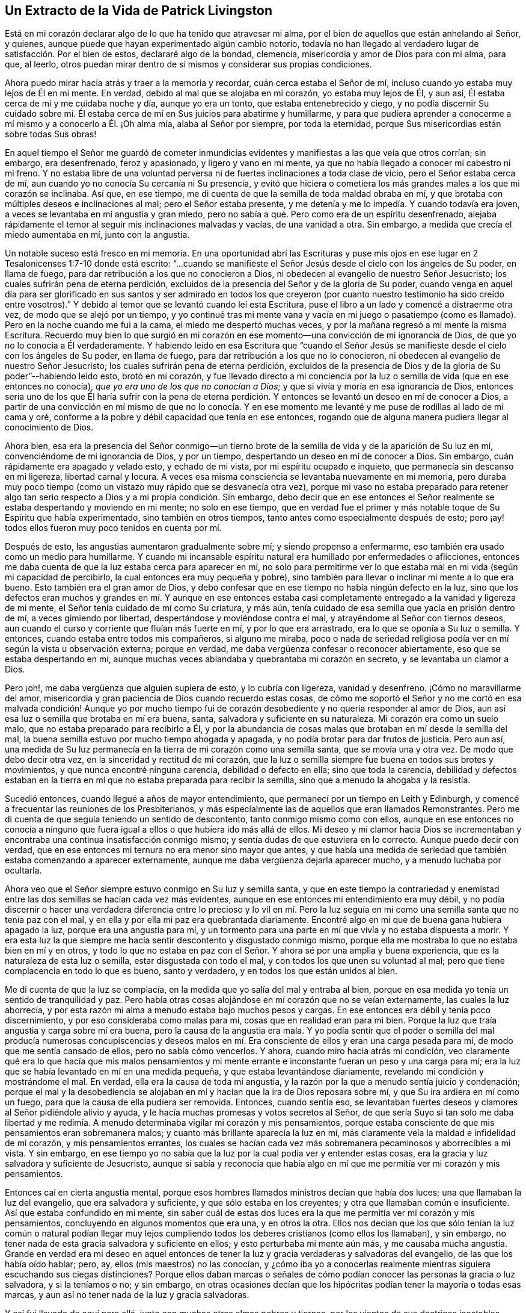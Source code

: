 == Un Extracto de la Vida de Patrick Livingston

Está en mi corazón declarar algo de lo que ha tenido que atravesar mi alma,
por el bien de aquellos que están anhelando al Señor, y quienes,
aunque puede que hayan experimentado algún cambio notorio,
todavía no han llegado al verdadero lugar de satisfacción. Por el bien de estos,
declararé algo de la bondad, clemencia, misericordia y amor de Dios para con mi alma,
para que, al leerlo,
otros puedan mirar dentro de sí mismos y considerar sus propias condiciones.

Ahora puedo mirar hacia atrás y traer a la memoria y recordar,
cuán cerca estaba el Señor de mí, incluso cuando yo estaba muy lejos de Él en mi mente.
En verdad, debido al mal que se alojaba en mi corazón, yo estaba muy lejos de Él,
y aun así, Él estaba cerca de mí y me cuidaba noche y día, aunque yo era un tonto,
que estaba entenebrecido y ciego,
y no podía discernir Su cuidado sobre mí. Él estaba
cerca de mí en Sus juicios para abatirme y humillarme,
y para que pudiera aprender a conocerme a mí mismo y a conocerlo a Él. ¡Oh alma mía,
alaba al Señor por siempre, por toda la eternidad,
porque Sus misericordias están sobre todas Sus obras!

En aquel tiempo el Señor me guardó de cometer inmundicias
evidentes y manifiestas a las que veía que otros corrían;
sin embargo, era desenfrenado, feroz y apasionado, y ligero y vano en mi mente,
ya que no había llegado a conocer mi cabestro ni mi freno.
Y no estaba libre de una voluntad perversa ni de
fuertes inclinaciones a toda clase de vicio,
pero el Señor estaba cerca de mí, aun cuando yo no conocía Su cercanía ni Su presencia,
y evitó que hiciera o cometiera los más grandes males a los que mi corazón se inclinaba.
Así que, en ese tiempo, me di cuenta de que la semilla de toda maldad obraba en mí,
y que brotaba con múltiples deseos e inclinaciones al mal; pero el Señor estaba presente,
y me detenía y me lo impedía. Y cuando todavía era joven,
a veces se levantaba en mí angustia y gran miedo,
pero no sabía a qué. Pero como era de un espíritu desenfrenado,
alejaba rápidamente el temor al seguir mis inclinaciones malvadas y vacías,
de una vanidad a otra.
Sin embargo, a medida que crecía el miedo aumentaba en mí, junto con la angustia.

Un notable suceso está fresco en mi memoria.
En una oportunidad abrí las Escrituras y puse mis ojos en
ese lugar en 2 Tesalonicenses 1:7-10 donde está escrito:
"`...cuando se manifieste el Señor Jesús desde el cielo con los ángeles de Su poder,
en llama de fuego, para dar retribución a los que no conocieron a Dios,
ni obedecen al evangelio de nuestro Señor Jesucristo;
los cuales sufrirán pena de eterna perdición,
excluidos de la presencia del Señor y de la gloria de Su poder,
cuando venga en aquel día para ser glorificado en sus santos y ser admirado en todos
los que creyeron (por cuanto nuestro testimonio ha sido creído entre vosotros).`"
Y debido al temor que se levantó cuando leí esta Escritura,
puse el libro a un lado y comencé a distraerme otra vez,
de modo que se alejó por un tiempo,
y yo continué tras mi mente vana y vacía en mi juego o pasatiempo (como es llamado).
Pero en la noche cuando me fui a la cama, el miedo me despertó muchas veces,
y por la mañana regresó a mi mente la misma Escritura.
Recuerdo muy bien lo que surgió en mi corazón en
ese momento--una convicción de mi ignorancia de Dios,
de que yo no lo conocía a Él verdaderamente.
Y habiendo leído en esa Escritura que "`cuando el Señor Jesús se
manifieste desde el cielo con los ángeles de Su poder,
en llama de fuego, para dar retribución a los que no lo conocieron,
ni obedecen al evangelio de nuestro Señor Jesucristo;
los cuales sufrirán pena de eterna perdición,
excluidos de la presencia de Dios y de la gloria de Su poder`"--habiendo leído esto,
brotó en mi corazón,
y fue llevado directo a mi conciencia por la luz
o semilla de vida (que en ese entonces no conocía),
_que yo era uno de los que no conocían a Dios;_
y que si vivía y moría en esa ignorancia de Dios,
entonces sería uno de los que Él haría sufrir con la pena de eterna
perdición. Y entonces se levantó un deseo en mí de conocer a Dios,
a partir de una convicción en mí mismo de que no lo conocía. Y en ese
momento me levanté y me puse de rodillas al lado de mi cama y oré,
conforme a la pobre y débil capacidad que tenía en ese entonces,
rogando que de alguna manera pudiera llegar al conocimiento de Dios.

Ahora bien,
esa era la presencia del Señor conmigo--un tierno brote
de la semilla de vida y de la aparición de Su luz en mí,
convenciéndome de mi ignorancia de Dios, y por un tiempo,
despertando un deseo en mí de conocer a Dios.
Sin embargo, cuán rápidamente era apagado y velado esto, y echado de mi vista,
por mi espíritu ocupado e inquieto, que permanecía sin descanso en mi ligereza,
libertad carnal y locura.
A veces esa misma consciencia se levantaba nuevamente en mi memoria,
pero duraba muy poco tiempo (como un vistazo muy rápido que se desvanecía otra vez),
porque mi vaso no estaba preparado para retener algo tan
serio respecto a Dios y a mi propia condición. Sin embargo,
debo decir que en ese entonces el Señor realmente
se estaba despertando y moviendo en mi mente;
no solo en ese tiempo,
que en verdad fue el primer y más notable toque de Su Espíritu que había experimentado,
sino también en otros tiempos, tanto antes como especialmente después de esto;
pero ¡ay! todos ellos fueron muy poco tenidos en cuenta por mí.

Después de esto, las angustias aumentaron gradualmente sobre mí;
y siendo propenso a enfermarme, eso también era usado como un medio para humillarme.
Y cuando mi incansable espíritu natural era humillado por enfermedades o aflicciones,
entonces me daba cuenta de que la luz estaba cerca para aparecer en mí,
no solo para permitirme ver lo que estaba mal en mi vida (según mi capacidad de percibirlo,
la cual entonces era muy pequeña y pobre),
sino también para llevar o inclinar mi mente a lo que era bueno.
Esto también era el gran amor de Dios,
y debo confesar que en ese tiempo no había ningún defecto en la luz,
sino que los defectos eran muchos y grandes en mí. Y aunque en ese entonces
estaba casi completamente entregado a la vanidad y ligereza de mi mente,
el Señor tenía cuidado de mí como Su criatura, y más aún,
tenía cuidado de esa semilla que yacía en prisión dentro de mí,
a veces gimiendo por libertad, despertándose y moviéndose contra el mal,
y atrayéndome al Señor con tiernos deseos,
aun cuando el curso y corriente que fluían más fuerte en mí, y por lo que era arrastrado,
era lo que se oponía a Su luz o semilla.
Y entonces, cuando estaba entre todos mis compañeros, si alguno me miraba,
poco o nada de seriedad religiosa podía ver en mí según la vista u observación externa;
porque en verdad, me daba vergüenza confesar o reconocer abiertamente,
eso que se estaba despertando en mí,
aunque muchas veces ablandaba y quebrantaba mi corazón en secreto,
y se levantaba un clamor a Dios.

Pero ¡oh!, me daba vergüenza que alguien supiera de esto, y lo cubría con ligereza,
vanidad y desenfreno.
¡Cómo no maravillarme del amor,
misericordia y gran paciencia de Dios cuando recuerdo estas cosas,
de cómo me soportó el Señor y no me cortó en esa malvada condición! Aunque yo por mucho
tiempo fui de corazón desobediente y no quería responder al amor de Dios,
aun así esa luz o semilla que brotaba en mí era buena, santa,
salvadora y suficiente en su naturaleza.
Mi corazón era como un suelo malo, que no estaba preparado para recibirlo a Él,
y por la abundancia de cosas malas que brotaban en mí desde la semilla del mal,
la buena semilla estuvo por mucho tiempo ahogada y apagada,
y no podía brotar para dar frutos de justicia.
Pero aun así,
una medida de Su luz permanecía en la tierra de mi corazón como una semilla santa,
que se movía una y otra vez.
De modo que debo decir otra vez, en la sinceridad y rectitud de mi corazón,
que la luz o semilla siempre fue buena en todos sus brotes y movimientos,
y que nunca encontré ninguna carencia, debilidad o defecto en ella;
sino que toda la carencia,
debilidad y defectos estaban en la tierra en mí que
no estaba preparada para recibir la semilla,
sino que a menudo la ahogaba y la resistía.

Sucedió entonces, cuando llegué a años de mayor entendimiento,
que permanecí por un tiempo en Leith y Edinburgh,
y comencé a frecuentar las reuniones de los Presbiterianos,
y más especialmente las de aquellos que eran llamados Remonstrantes.
Pero me di cuenta de que seguía teniendo un sentido de descontento,
tanto conmigo mismo como con ellos,
aunque en ese entonces no conocía a ninguno que fuera
igual a ellos o que hubiera ido más allá de ellos.
Mi deseo y mi clamor hacia Dios se incrementaban y encontraba
una continua insatisfacción conmigo mismo;
y sentía dudas de que estuviera en lo correcto.
Aunque puedo decir con verdad,
que en ese entonces mi ternura no era menor sino mayor que antes,
y que había una medida de seriedad que también estaba comenzando a aparecer externamente,
aunque me daba vergüenza dejarla aparecer mucho, y a menudo luchaba por ocultarla.

Ahora veo que el Señor siempre estuvo conmigo en Su luz y semilla santa,
y que en este tiempo la contrariedad y enemistad
entre las dos semillas se hacían cada vez más evidentes,
aunque en ese entonces mi entendimiento era muy débil,
y no podía discernir o hacer una verdadera diferencia entre lo precioso y lo vil en
mí. Pero la luz seguía en mí como una semilla santa que no tenía paz con el mal,
y en ella y por ella mi paz era quebrantada diariamente.
Encontré algo en mí que de buena gana hubiera apagado la luz,
porque era una angustia para mí,
y un tormento para una parte en mí que vivía y no estaba dispuesta a morir.
Y era esta luz la que siempre me hacía sentir descontento y disgustado conmigo mismo,
porque ella me mostraba lo que no estaba bien en mí y en otros,
y todo lo que no estaba en paz con el Señor. Y ahora sé por una amplia y buena experiencia,
que es la naturaleza de esta luz o semilla, estar disgustada con todo el mal,
y con todos los que unen su voluntad al mal;
pero que tiene complacencia en todo lo que es bueno, santo y verdadero,
y en todos los que están unidos al bien.

Me di cuenta de que la luz se complacía,
en la medida que yo salía del mal y entraba al bien,
porque en esa medida yo tenía un sentido de tranquilidad y paz.
Pero había otras cosas alojándose en mí corazón que no se veían externamente,
las cuales la luz aborrecía,
y por esta razón mi alma a menudo estaba bajo muchos pesos y cargas.
En ese entonces era débil y tenía poco discernimiento,
y por eso consideraba como malas para mí, cosas que en realidad eran para mi bien.
Porque la luz que traía angustia y carga sobre mí era buena,
pero la causa de la angustia era mala.
Y yo podía sentir que el poder o semilla del mal producía numerosas concupiscencias
y deseos malos en mí. Era consciente de ellos y eran una carga pesada para mí,
de modo que me sentía cansado de ellos, pero no sabía cómo vencerlos.
Y ahora, cuando miro hacia atrás mi condición,
veo claramente qué era lo que hacía que mis malos pensamientos y mi mente
errante e inconstante fueran un peso y una carga para mí;
era la luz que se había levantado en mí en una medida pequeña,
y que estaba levantándose diariamente, revelando mi condición y mostrándome el mal.
En verdad, ella era la causa de toda mi angustia,
y la razón por la que a menudo sentía juicio y condenación;
porque el mal y la desobediencia se alojaban en mí
y hacían que la ira de Dios reposara sobre mí,
y que Su ira ardiera en mí como un fuego, para que la causa de ella pudiera ser removida.
Entonces, cuando sentía eso,
se levantaban fuertes deseos y clamores al Señor pidiéndole alivio y ayuda,
y le hacía muchas promesas y votos secretos al Señor,
de que sería Suyo si tan solo me daba libertad y me redimía.
A menudo determinaba vigilar mi corazón y mis pensamientos,
porque estaba consciente de que mis pensamientos eran sobremanera malos;
y cuanto más brillante aparecía la luz en mí,
más claramente veía la maldad e infidelidad de mi corazón, y mis pensamientos errantes,
los cuales se hacían cada vez más sobremanera pecaminosos y aborrecibles a mi vista.
Y sin embargo,
en ese tiempo yo no sabía que la luz por la cual podía ver y entender estas cosas,
era la gracia y luz salvadora y suficiente de Jesucristo,
aunque sí sabía y reconocía que había algo en mí que me
permitía ver mi corazón y mis pensamientos.

Entonces caí en cierta angustia mental,
porque esos hombres llamados ministros decían que había dos luces;
una que llamaban la luz del evangelio, que era salvadora y suficiente,
y que sólo estaba en los creyentes; y otra que llamaban común e insuficiente.
Así que estaba confundido en mi mente,
sin saber cuál de estas dos luces era la que me permitía ver mi corazón y mis pensamientos,
concluyendo en algunos momentos que era una, y en otros la otra.
Ellos nos decían que los que sólo tenían la luz común o natural podían llegar
muy lejos cumpliendo todos los deberes cristianos (como ellos los llamaban),
y sin embargo, no tener nada de esta gracia salvadora y suficiente en ellos;
y esto perturbaba mi mente aún más, y me causaba mucha angustia.
Grande en verdad era mi deseo en aquel entonces de tener
la luz y gracia verdaderas y salvadoras del evangelio,
de las que los había oído hablar; pero, ay, ellos (mis maestros) no las conocían,
y ¿cómo iba yo a conocerlas realmente mientras siguiera escuchando sus ciegas distinciones?
Porque ellos daban marcas o señales de cómo podían
conocer las personas la gracia o luz salvadora,
y si la teníamos o no; y sin embargo,
en otras ocasiones decían que los hipócritas podían tener la mayoría o todas esas marcas,
y aun así no tener nada de la luz y gracia salvadoras.

Y así fui llevado de aquí para allá, junto con muchas otras almas pobres y tiernas,
por los vientos de sus doctrinas inestables, inciertas y contradictorias,
muchas veces contradiciéndose a sí mismos y entre sí. Y cuando les preguntábamos
cómo podíamos conocer la verdadera luz y gracia del evangelio,
entonces nos ponían a escuchar, leer y orar más,
diciéndonos que continuáramos en estos y otros deberes,
esperando el conocimiento de la luz y gracia especial.
Y puedo decir esto con honestidad, que con la poca fuerza que tenía,
corría de uno de estos maestros a otro,
deseando fervientemente conocer ese poder que me podía salvar,
porque todavía era sensible del mal en mi corazón y de lo errante de mis pensamientos.
Pero debido a estas distinciones falsas,
fui llevado (a través de las sugerencias de Satanás y de mi propio
corazón malvado) a ignorar y a menospreciar esa luz que ya conocía,
considerándola débil e insuficiente.
Y debido a que veía que mi mente era peor que antes,
y que mis pensamientos eran aún más propensos a ser
errantes que antes de que hiciera profesión religiosa,
muchas veces concluí que su doctrina era cierta respecto a la luz en mí,
y que todavía no había encontrado la luz que era salvadora y suficiente.

Así desprecié la luz que diariamente me mostraba mi condición y ablandaba mi corazón,
abriendo cada vez más ante mi vista la maldad de mi corazón y de mis pensamientos.
Y sin embargo, junto con los hombres que eran llamados ministros,
le eché la culpa de esto a la luz; aunque en verdad no había defecto o debilidad en ella,
sino que el defecto y la debilidad se encontraban en mí y en estos maestros,
quienes con sus distinciones falsas confundían nuestras mentes,
nos apartaban de la luz y nos ponían a esforzarnos en nuestras propias voluntades,
a seguir nuestros propios espíritus, luchando y esforzándonos en prácticas externas,
yendo de una a otra, corriendo de un hombre a otro,
buscando al que vive entre los muertos.
Y así yo, con muchas más almas pobres y simples, fuimos desviado por estos maestros,
quienes en lugar de volver mi corazón y el de otros a la luz de Cristo en nuestro interior,
nos apartaron de ella, llamándola oscura y sombría, débil y natural,
e insuficiente para llevarnos a Dios.

Y así anduvimos errantes de un lado a otro,
siendo llevados de aquí para allá interna y externamente,
y teniendo en poca estima esta luz, tal como Israel menospreció su maná, diciendo:
"`Nuestra alma tiene fastidio de este pan tan liviano.`"^
footnote:[Números 21:5]
Pero aunque era llamado maná (que significa: "`¿Qué es?`"), algo que ellos no conocían,
aun así era el alimento que Dios había provisto para ellos.
Y así, al igual que ellos, por dejar la provisión de Dios,
no tuvimos otra alternativa más que seguir nuestras propias voluntades,
o las voluntades de nuestros maestros,
aunque seguimos clamando a Dios y haciendo muchas
oraciones pidiendo que Su Espíritu Santo nos ayudara.

Y aunque yo y muchos otros luchamos y nos esforzamos mucho en prácticas externas,
(y muchos habían luchado en estas cosas por mucho más tiempo que yo),
ahora estoy plenamente convencido por el Señor,
de que mientras el hombre viva en estos tabernáculos,
nunca encontrará otra luz que pueda mostrarle la verdad,
ni sacarlo del mal y llevarlo a los bienes que se experimentan en la luz.
Porque nunca he hallado paz y descanso para mi alma fuera
de lo que brota en mí cuando creo y sigo esta luz.
Y durante todo el tiempo que seguí a estos maestros,
mi alma no tuvo descanso y estuvo en angustia,
juicio y condenación. La ira del Señor ardía en mí y no tenía victoria,
y aunque a menudo la buscaba diligentemente con muchas lágrimas,
aun así no podía obtenerla, porque me apartaba de eso en lo que se encontraba mi paz,
y buscaba otra.
Así agoté y fatigué mi espíritu y cuerpo natural, y traíaje gran angustia a mi alma.

Fue alrededor de este tiempo que al Señor le plació que
escuchara a dos personas del pueblo llamado Cuáqueros,
y mi alma fue muy alcanzada al escucharlos.
Ellos dieron testimonio de la luz, diciendo que era la luz de Cristo en mí,
y "`en todo hombre que viene al mundo,`"^
footnote:[Juan 1:9]
la que yo había estado despreciando como algo común e insuficiente,
conforme a lo que mis maestros me habían enseñado.
En verdad,
las palabras de uno de estos hombres llegaron mucho a mi
entendimiento mientras lo oía hablar respecto a la luz;
y ambos fueron de mucha ayuda para mí, y algo en mi dijo "`Amén`" a lo que predicaron.
Así mi mente llegó a ser más dirigida a esta luz, y a creer en ella.

Ahora, esto no era algo nuevo para mí,
porque estaba muy consciente de que dicha luz estaba
en mí incluso antes de haberlos visto,
o haber escuchado algo acerca del pueblo llamado Cuáqueros.
Pero una cosa en su testimonio sí era nueva para mí,
el hecho de que ellos me dirigieran a esta luz,
e insistieran en que todos debían ir a ella, llevar todas sus obras a ella,
creer en ella y andar en ella,
y que ella era capaz de llevar a Dios a todos los que creyeran en ella y la siguieran.
Esto en verdad era nuevo para mí,
y contrario a lo que había oído de los hombres llamados ministros,
que enseñaban una doctrina totalmente contraria respecto
a esa luz con la que todo hombre es alumbrado.
Porque estos me habían dicho que ella no era ni salvadora
ni suficiente para llevar a Dios;
tampoco me enseñaron a llevar mis pensamientos, palabras y obras a esta luz,
para ser dirigido y guiado por ella.

Pero ¡ay!, después de haber oído a estos hombres llamados Cuáqueros,
mi angustia se hizo incluso más grande que antes
porque no obedecí la luz de Cristo en mí,
ni dejé a los maestros que negaban esta luz,
y que me habían alejado de ella por tanto tiempo,
haciéndome errar y divagar en tinieblas.
Sin embargo, su espíritu y doctrina contra la luz habían penetrado tanto en mí,
que aunque había sido muy alcanzado por el testimonio de los siervos del Señor,
el espíritu y doctrina contrarios no fueron echados fácilmente,
y la serpiente hizo uso de ellos por algunos años,
impidiendo que me entregara completamente en obediencia.
Y puedo decir, que aunque mi angustia era grande antes,
fue mucho más grande (por un tiempo) después de haber oído
ese testimonio bueno y fiel respecto a la luz de Cristo;
hasta que dejé a esos maestros.
No puedo declarar la gran angustia de mi alma, o la perplejidad de mi mente,
que vino justamente sobre mí de parte del Señor por mi desobediencia.

Porque a veces iba a escuchar a los Cuáqueros (así llamados),
y a veces iba a escuchar a los ministros (como eran llamados),
y a veces iba a los Bautistas y a los Independientes,
pues en ese entonces había de todas estas denominaciones
en Leith y Edinburgh cuando los ingleses estaban en Escocia.
Por un tiempo no me uní a ninguno de ellos en lo absoluto,
pero estaba más inclinado al pueblo llamado Cuáqueros,
aunque tenía muchos temores y dudas sobre si unirme a ellos o no,
porque la vieja levadura se interponía mucho en mi camino para estorbarme,
y mi confusión era grande.
Cuando oía a los Cuáqueros, ellos me exhortaban a creer en la luz,
y a que abandonara cualquier mal que ella descubriera,
y a que amara y siguiera el bien que mostrara.
Pero cuando escuchaba a los ministros,
ellos me decían que la luz no era capaz de sacarme de todo el mal que ella me mostraba,
ni de llevarme al bien.

Y los escuchaba clamar unos contra otros; los Bautistas contra los Presbiterianos,
los Presbiterianos contra los Bautistas e Independientes,
los Independientes contra los Bautistas y Presbiterianos;
y los Presbiterianos estaban divididos en dos grupos,
uno llamado '`The Public Resolutioners`',
y el otro llamado '`Remonstrators`'. Un tipo de Presbiterianos clamaba contra el otro,
y contra todos los demás grupos a quienes llamaban "`sectas.`"
Pero noté que todos ellos estaban en contra de los Cuáqueros;
porque aunque estaban divididos entre ellos y clamaban unos contra otros, sin embargo,
todos inclinaban sus fuerzas contra los Cuáqueros y contra
la luz que solían llamar la "`luz de los Cuáqueros,`" citando
Escrituras y tratando de torcerlas contra esta luz.

Ahora bien,
observar todas estas cosas le causaba una angustia no pequeña a mi mente,
ya que no sabía a quién unirme;
porque las tinieblas se habían apoderado tanto de mí por mi desobediencia,
que estaba confundido en mi mente con todo lo que oía que estos
maestros de todas las denominaciones hablaban contra la luz.
Sin embargo,
todavía había en mi corazón un amor secreto hacia
ese pueblo y hacia su testimonio acerca de la luz;
pero siendo débil y frágil,
y no pudiendo ver más allá de las cosas sutiles y astutas que los ministros alegaban,
estaba confundido y no podía refutarlos.
Porque los que predicaban contra los Cuáqueros y la luz,
clamaban cuán horrendo era seguir las tinieblas en lugar de la luz;
porque ellos decían que seguir una luz falsa era lo mismo que seguir las tinieblas.
Y en realidad, esto es cierto, e incluso en ese entonces yo lo creía,
pero era aplicado perversamente a los Cuáqueros y a la luz que predicaban.
Y en verdad, después de haber oído lo que los Cuáqueros testificaban respecto a la luz,
nunca me atreví a aceptar en mi corazón lo que los ministros decían contra ella,
aunque sus palabras me confundían y me angustiaban.
Porque aunque había un miedo en mí de concluir absolutamente
que los testimonios de los Cuáqueros eran verdaderos,
aun así no me atrevía a negarlos, ni a decir que eran falsos.

Pero a veces me venía el pensamiento de que el Señor Jesús
y todos Sus seguidores habían sido aborrecidos y perseguidos;
y que estos predicadores de la luz se veían mucho más como Cristo
y Sus apóstoles que cualquiera de esos que predicaban contra ella.
Esto muchas veces me hacía sentir un gran miedo y temor,
porque no quería estar del lado de aquellos que negaban la aparición de Cristo en Espíritu,
tal como los judíos habían negado Su aparición en la carne.
Y la inocencia,
paciencia y sufrimientos de estos predicadores de la luz me tocaban mucho, de modo que,
aunque en ese entonces no me uní a ellos (siendo detenido
por la sutileza de la serpiente y sus perversos instrumentos),
aun así, mi corazón se inclinaba todo el tiempo principalmente a estar con ellos,
y nunca me atreví a dejar que alguna conclusión contra ellos entrara y se estableciera
en mi corazón. Incluso en las cosas que todavía no podía ver,
había un miedo en mí de juzgarlos, no fuera que por mi ignorancia o debilidad,
condenara la Verdad en ellos.

Pero el deseo de estar completamente claro y satisfecho
respecto a la luz pesaba fuertemente sobre mí,
y mi clamor al Señor era que Él me resolviera plenamente este asunto,
y me concediera una certeza absoluta al respecto,
porque de este asunto dependía el fundamento mismo y la base de la diferencia
entre los predicadores de la luz de Cristo y los que se oponían a ella.
Y en verdad, encontré como verdadero,
(incluso mientras viajaba a través de este tiempo de mucha angustia y prueba)
_que cada vez que seguía a esta luz en cualquier cosa,
era el tiempo en que tenía paz._
Pero cuando actuaba en contra de ella, no podía encontrar otra luz,
ni ningún hombre que fuera capaz de consolarme.

Ahora puedo mirar hacia atrás y ver plenamente el gran amor de Dios para conmigo,
quien me persiguió con Sus juicios y Sus misericordias.
Y asimismo puedo mirar hacia atrás y ver que la luz,
que apareció primero en mí y me dejó ver mi ignorancia de Dios,
era la misma luz que aparecía cada vez más en mí,
para mostrarme tanto el mal dentro de mí como fuera
de mí. Y que cuanto más obediente me volvía a ella,
más crecía mi luz en mí y brillaba más claramente,
y el mal se mostraba aún más ofensivo y abominable,
y sobremanera pecaminoso en mí. Encontré siempre como certero,
que a medida que mi mente se apartaba de cualquier
cosa que era manifestada y reprobada por la luz,
entonces la luz no me reprobaba más por dicha cosa, a menos que volviera a ella otra vez.
De modo que ahora verdaderamente experimento y puedo dar
testimonio de la pureza de la naturaleza de esta luz,
de cómo ella no condena en lo absoluto al justo, ni justifica al impío,
sino que su naturaleza misma siempre ha sido, es y será hasta el fin,
justificar al justo y condenar al impío.

Y ahora todos ustedes que se oponen a esta luz,
muéstrenme dónde se puede encontrar otra luz aparte de esta,
que universalmente ejecute su oficio, a saber, justificar al justo y condenar al impío;
porque todos los seguidores de la luz de Cristo pueden dar testimonio conmigo,
y yo con ellos, de que la luz es una y siempre la misma en su naturaleza,
la cual es pura y santa.
Y podemos mirar hacia atrás ahora, y ver dentro de nosotros mismos,
que la luz antes estaba en nosotros como una pequeña semilla bajo el suelo,
mientras éramos tinieblas y corríamos tras ellas.
La luz en ese entonces resplandecía en nuestras tinieblas, es decir,
resplandecía en nosotros cuando estábamos en el estado de tinieblas,
y todavía no habíamos acudido a esta luz o semilla;
aun así ella se movía y resplandecía en nosotros como un humilde testigo,
que siempre testificaba contra nosotros cuando estábamos en nuestra condición natural.
Y en verdad, aunque en ese entonces era la única luz que teníamos en ese estado oscuro,
aun así, si en algo hacíamos el bien,
y nos apartábamos del mal en cualquier cosa por más pequeña que fuera,
la naturaleza de esta luz era siempre justificar lo bueno y condenar lo malo.

Pero a medida que crecíamos hacia una manifestación más plena de la misma luz,
más hallábamos la perla y el tesoro.
De modo que,
hasta en la peor condición en la que se pueda encontrar un hombre
(que no continuó en el pecado hasta que su día de gracia expiró),
esta luz es de la misma naturaleza y género,
tal cual está en el hombre en la mejor condición. Porque no existe ninguna condición
en la que un hombre se pueda encontrar que altere la naturaleza de la luz,
aunque ella sí varía en cuanto a la medida y grado de su manifestación,
y también en su operación en los diferentes estados.
Por lo tanto, para el hombre que no se mantuvo pecando hasta que su día se agotó,
no hay ningún estado o lugar sino en el que tiene algo de luz,
y en el que la luz que tiene es santa,
y la naturaleza de la luz es justificar siempre al
que anda en ella y condenar al que la resiste.

Y esto testificamos con verdad, fidelidad y experiencia:
Que incluso antes de llegar a conocer la luz de Cristo,
ella ya estaba dentro de nosotros.
Que cuando caminábamos en tinieblas y estábamos en un estado oscuro, ella estaba ahí,
y resplandecía en nosotros mientras estábamos en ese estado,
manifestándonos cualquier cosa que fuéramos capaces de ver en ese tiempo,
y reprendiéndonos y condenándonos por el mal.
Y aunque no nos condenaba por las maldades de las cuales
no éramos culpables (en cuanto al acto externo de ellas),
sí condenaba la naturaleza de todo mal en nosotros.
Que después de que habíamos alcanzado un conocimiento mayor de esta bendita luz o semilla,
que el que teníamos cuando resplandeció por primera
vez en nuestras tinieblas (cuando éramos tinieblas),
ella empezó a resplandecer de las tinieblas y a darnos
"`la luz del conocimiento de la gloria de Dios,
en la faz de Jesucristo.`"^
footnote:[2 Corintios 4:6]
Entonces el tesoro que yacía escondido en nosotros
fue encontrado y experimentado en el vaso de barro.
Y así,
hemos hallado que la naturaleza del tesoro o perla es la
misma cuando está escondida y resplandece _en_ las tinieblas,
y cuando resplandece _de_ las tinieblas.
De modo que, de nuevo, el defecto no está en la perla o tesoro (o luz o semilla),
sino en el hombre o mujer en quien aparece.
Y ahora puedo mirar hacia atrás y justificar la luz en mi propio corazón y alma,
y despejarla de toda acusación;
viendo claramente que toda la culpa y defecto estaban en mí,
y de ninguna manera en esta luz o semilla de Cristo.

Pero si alguien me preguntara, cómo llegué a esta certeza y satisfacción, le respondo,
_solo al entregarme en obediencia a la luz, para andar en ella._
Porque aquí encontré un fundamento firme o garantía para creer en esta luz,
y para unirme a sus seguidores, y también,
un buen fundamento para rechazar a todos los que se oponen a ella.
Y ahora puedo decir por una amplia experiencia,
que la he encontrado verdadera e infalible en todo lo que me ha enseñado.
Pero hasta que no tomé la decisión firme y estable
de aferrarme a las cosas que aprendía en la luz,
y de seguirla a dondequiera que me llevara,
nunca estuve en paz o tuve descanso en mi mente,
sino que era llevado de una opinión a otra.
Y por otra parte,
decidí firmemente no meterme en esas cosas que no me habían sido reveladas claramente,
en alguna medida, como verdaderas; porque si eran dudosas las dejaba a un lado,
y me aferraba a esas cosas que eran infaliblemente ciertas para mí.

Pero si se preguntara, cuáles son estas cosas.
Respondo, que por una larga experiencia,
llegué a estar completamente seguro y plenamente persuadido y satisfecho en mi corazón,
de que la naturaleza de esta luz era buena y santa,
debido a la bondad y pureza de las cosas que me enseñaba a seguir,
y por el testimonio que daba en mí _contra_ toda maldad.
Porque yo no conocí ni el bien ni el mal,
salvo en la medida que esta luz me enseñaba a ver y a discernir
entre eso que es realmente bueno y eso que es realmente malo.
Es cierto que había oído hablar mucho de Dios y de Cristo,
y que había leído mucho las Escrituras,
y que tenía muchos buenos testimonios de muchas cosas buenas,
y muchos testimonios contra cosa malas;
pero nunca hubiera podido creer o conocer por experiencia la verdad de estos testimonios,
si no hubiese sido por esta luz.
De modo que cualquier conocimiento verdadero del testimonio de
las Escrituras (tanto a favor del bien como en contra del mal)
lo recibí y obtuve por el brillo de esta luz en mí,
por el cual hallé que ella era verdadera y santa en su naturaleza,
al grabar en mi mente una verdadera conciencia o instinto por el
cual conocí infaliblemente algunas cosas que eran buenas;
como por ejemplo, que había un solo Dios santo y verdadero, quien en Sí Mismo es bondad,
amor, santidad y pureza.

Por esta luz también fui capaz de sentir
al espíritu maligno e impío oponiéndose a esa cosa buena y santa en mí;
y no pude encontrar nada más en mí, ni en ningún otro lugar,
que me dejara ver y percibir tanto el mal como el bien.
Y también vi que la naturaleza y semilla maligna y maldita no se oponía a nada en mí,
tanto como se oponía _al continuo volver de mi mente a esta luz;_
ni pude jamás encontrar otra luz en mí,
que me moviera a amar y a seguir la pureza y la santidad,
y a dejar el mal y la injusticia.
Y cuando actuaba en contra de esta luz, haciendo lo que ella me mostraba que era malo,
entonces me golpeaba y me reprobaba, y hablaba angustia a mi corazón,
y no encontraba nada que pudiera darme paz, hasta que volvía de nuevo a esta luz,
y abandonaba el mal.
En verdad nunca encontré nada aparte de esta luz
que yo pudiera decir que era santo en su naturaleza,
que me enseñaba santidad y me dejaba ver el mal, y que me juzgaba cuando hacía algo malo,
y me hablaba paz cuando hacía algo bueno.
Y he hallado que esto es infaliblemente verdadero.

En verdad,
de ninguna manera podría discernir nada que fuera celestial o divino,
si no fuera por esta luz que me deja ver tanto lo
que es celestial y divino como lo que no es.
Ni podría reconocer correctamente lo que es pecado y lo que no lo es, sin esta luz.
Porque yo podía imitar a otros, y repetir lo que otros habían dicho,
pero no podía sentir verdadera certeza, sin esta luz.
Esta era mi paz y satisfacción,
y puedo atestiguar que mi paz y satisfacción siguen aumentando,
_al vivir de acuerdo con esta luz en todas las cosas,
que en el tiempo presente conozco con certeza; es decir,
por aferrarme al bien revelado y evadir el mal._
Antes de llegar a esta decisión en mi corazón, nunca tuve ninguna paz que permaneciera.
Nunca encontré paz por razonar o disputar en mi mente,
sino solo al vivir y caminar en esa medida de bien que conocía con certeza,
y apartarme del mal.
De este modo,
mi paz creció dentro de mí. Pero mientras me mantuve discutiendo y razonando,
y disputando en mi mente, o argumentando con otros sobre la luz,
nunca pude encontrar paz, más bien solo dolor y angustia.
Pero cuando vino a mi mente de manera fuerte y poderosa el deseo
de seguir y obedecer eso en lo que consistía mi paz,
esto se volvió mi fundamento y garantía para confiar en Dios,
y para mirarlo a Él y esperar Su ayuda.
Y al estar firmemente establecido en esto, mi paz brotó abundantemente.

Una cosa que me confirmó fuertemente en mi decisión,
fue que me di cuenta de que esta luz coincidía y cumplía todos
los testimonios que las Escrituras daban acerca de la luz verdadera,
del Espíritu verdadero o de la Semilla verdadera de Dios.
De modo que,
cualquier cosa que la Escritura declarara sobre las poderosas obras
realizadas por este santo poder y Espíritu en el interior de los
corazones de cualquiera de las personas santas que vivieron antiguamente,
encontraba que esta luz hacía lo mismo,
que realizaba la misma obra poderosa en todos los que la seguían. Y en verdad,
a medida que crecía en su poder y virtud, experimentaba la misma obra forjada en mí,
por esta luz que los santos hombres de Dios habían
experimentado por el Espíritu de Cristo.
Y a medida que me llevaba a experimentar las mismas obras de santidad y pureza de mente,
me sacaba del mundo, y me daba victoria sobre él y sobre sus males,
esto me confirmaba cada vez más,
que la luz (la que los que se oponen llaman "`natural e insuficiente`") era en
verdad suficiente para llevarme a la misma experiencia santa de salvación,
tanto interna como externamente.
Entonces brotó un gran amor en mi corazón hacia aquellos
que daban testimonio de esta luz;
porque al experimentar que su obra en mí era exactamente lo que ellos describían,
ahora sabía que su testimonio era verdadero.
En verdad, nada de lo que ellos decían de su poder y suficiencia fallaba.
Al contrario,
descubrí que la virtud y poder de esta luz era aún mayor
que todo lo que ellos habían dicho de ella.

Por lo tanto, pueblos todos, aférrense a eso que es cierto y seguro;
porque es cierto y seguro que esta luz está en ustedes (de la cual damos testimonio),
y que ella les muestra esas cosas que son buenas y malas.
Y a medida que lleven sus pensamientos, palabras y obras a Su luz,
llegarán a una mayor claridad de entendimiento, y a ver,
que tanto nuestro testimonio de la luz como nuestro testimonio contra sus maestros,
son verdaderos; y que el testimonio de ellos contra nosotros y contra la luz es falso.

Objeción: Pero es algo peligroso y un gran mal,
tomar como luz verdadera y salvadora la que no lo es;
porque eso sería engañar a nuestras propias almas.

Respuesta:
Así como es muy peligroso y destructivo tomar como luz verdadera la que no lo es,
no es menos peligroso y destructivo rechazar y negar
la luz verdadera cuando realmente lo es;
porque los que no creen en la luz verdadera,
deben inevitablemente poner algo que es falso en su lugar,
poniendo las tinieblas por luz, y la luz por tinieblas.
Ahora bien, ¿pueden ustedes decir que la luz que encuentran en sus corazones,
de la cual damos testimonio, no es la luz verdadera?
¿Están seguros,
o tienen algún conocimiento certero de que esa no es la
luz verdadera de Cristo resplandeciendo en ustedes?
¿O, pueden decir que han encontrado otra luz que les muestra lo que está en sus corazones?
Porque esta luz de la que hablamos sí les muestra muchas cosas,
tanto en sus pensamientos, como en sus palabras y obras.
¿Han encontrado una luz aparte de esta luz, que les muestre más de lo que esta muestra,
o que siempre los guíe al bien y los aparte del mal?
Ahora consideren, sin luz ustedes no podrían ver estas cosas; pero ustedes sí las ven,
y encuentran que son descubiertas o puestas en evidencia por una luz en sus corazones,
tal como el apóstol dice: "`Todas las cosas que son reprobadas,
son hechas manifiestas por la luz, porque lo que manifiesta todo, es la luz.`"^
footnote:[Efesios 5:13 Reina Valera de Gómez]
¿No hay algo en ustedes que manifiesta y descubre muchos pensamientos,
palabras y acciones, y que también los reprueba?
Ese algo es la luz, y a esa luz deben prestarle atención, y en ella deben creer,
de lo contrario no podrán llegar a Cristo o seguirlo verdaderamente.

Objeción: Si esta es la luz verdadera y salvadora en la que todos debemos creer,
¿por qué no la experimentamos llevándonos fuera de los males,
e introduciéndonos en las cosas buenas que ella nos muestra?

Respuesta: "`Cristo vino a los suyos, y los suyos no lo recibieron,
mas a todos los que lo recibieron, les dio poder para ser hechos hijos de Dios.`"^
footnote:[Juan 1:11-12]
Ahora, ¿por qué Él no les dio poder a los otros,
a quienes llamó "`los suyos`"? ¿No fue porque ellos
"`no lo recibieron`"? Él vino a ellos,
pero ellos no lo recibieron.
Así vemos que Aquel que vino a los que no lo recibieron,
era verdaderamente un salvador suficiente, pero ellos, al no recibirlo,
no recibieron Su poder.
Y sin embargo, este mismo Cristo, "`que desecharon los edificadores,`"^
footnote:[Mateos 21:42, Lucas 20:17]
_fue_ recibido por otros, y en Él recibieron poder para ser hechos hijos de Dios,
habiendo creído en Su nombre.

De la misma manera, Cristo es la Luz del mundo,
y "`alumbra a todo hombre que viene al mundo.`"^
footnote:[Juan 1:9 Reina Valera de Gómez]
Él viene a todos con Su luz, y los que creen en Él y lo siguen,
no permanecen en tinieblas; sino que, al seguirlo en la luz,
salen de las tinieblas a la experiencia de la luz y del
conocimiento de Su vida en el interior de sus corazones.
Pero los que no creen en la luz que viene a ellos, no salen de las tinieblas,
sino que permanecen en ellas; porque no creen en la luz,
ni siguen a Cristo en esa luz que aparece en ellos para sacarlos de las tinieblas.
Sin embargo, la luz que está en ellos tiene poder para salvar,
y les muestra muchos males que aman más que a la luz que los expone y reprueba.
Y la luz también les muestra muchas cosas buenas que ellos no llegan a poseer,
porque no la siguen con la intención de andar en ella, y por lo tanto,
no siguen verdaderamente a Cristo.

Objeción: ¿Podemos seguir la luz por nuestras propias fuerzas?
¿Cómo puede ser esto, si no tenemos ningún poder por nosotros mismos?

Respuesta: Ustedes no pueden por sí mismos, sin Cristo, hacer nada que sea bueno.
Pero hay tiempos y momentos de vida en los cuales el Señor Jesucristo, la Luz,
viene y visita los corazones de las personas,
y manifiesta en ellos (por el tiempo presente) lo que de Dios se puede conocer.^
footnote:[Romanos 1:19 "`Porque lo que se conoce
acerca de Dios es evidente dentro de ellos,
pues Dios se lo hizo evidente.`"
LBLA]
Estos son los tiempos de vida^
footnote:[Véase Lucas 19:44, Juan 6:44, 65; Cantares 1:4; Salmos 10:3;
también Génesis 18:10-14.],
cuando los hombres y las mujeres tienen que entregarse al Señor en la luz,
para seguirlo e ir en pos de Él; y cuando Él contiende en ellos y con ellos,
y los atrae con Su Luz.
Porque entonces hay poder presente,
y es posible entregarse a Él y seguirlo con el poder que ellos tienen de Él en la luz.
Porque incluso como hombre natural, o incluso con respecto a lo natural, no puedo hablar,
ni oír, ni ver, ni hacer nada por mí mismo sin Dios; y sin embargo,
encuentro poder para hacer todas estas cosas, tanto para hablar, ver, oír,
etc. como para abstenerme a veces.
Tengo esos poderes de Dios, y puedo usarlos bien, o puedo abusar de todos ellos.
Pero si abuso de este poder, me tengo que culpar a mí mismo y no al Señor,
que me ha dado ojos para ver el peligro; porque si yo quiero correr al peligro,
tengo que culparme a mí mismo y no al Señor, porque podría haber hecho otra cosa.

Ahora bien, así como el Señor ha provisto todas las cosas buenas para el hombre natural,
así también lo ha hecho para el alma,
la parte más importante (la cual es más correctamente llamada
"`el hombre`") que esa parte que es mortal y corruptible.
Por lo tanto, Él le ha dado luz al alma y poder para usar la luz; y sin embargo,
yo también podría abusar de mi medida de luz y entendimiento.
En realidad, es muy posible abusar de ella; pero si lo hago,
tengo que culparme a mí mismo y no al Señor,
que me ha iluminado con una luz que es tanto verdadera, como salvadora y suficiente.
Pero yo también podría usar esta luz para la salvación de mi alma en Cristo,
y mirar a Aquel que es la fuente de la luz y de la vida.
Cuando he usado Su luz, no ha sido por mis propias fuerzas, sin Cristo,
sino que por Él y con el poder que he recibido de Él,
hago lo que es agradable ante Sus ojos.
Y si hago lo malo, entonces tengo que culparme a mí mismo,
por abusar del poder que me había sido dado para
hacer lo que era agradable ante Sus ojos.

Por lo tanto, que ningún hombre diga:
"`Carezco de poder para hacer lo que le agrada a Dios.`"
Ciertamente , ustedes pueden abusar del poder que Dios les ha dado, y por ende,
carecer del uso correcto
del poder o habilidad que se les ha dado;
pero no carecen de poder mientras no hayan agotado
el día de su visitación al continuar en sus pecados.
Porque el hombre no puede ser condenado por lo que de verdad carece y nunca ha tenido.
Pero si ustedes fallan en el ejercicio del poder que Dios les ha dado,
y su día de visitación aún no ha terminado,
sino que sienten al Espíritu del Señor contendiendo todavía en y con ustedes,
entonces sí tienen algo de poder.
Les digo, no es que a ustedes les falte poder, sino que, por su desobediencia al poder,
y por no entregarse en obediencia a la luz y Espíritu de Dios,
ustedes mismos rehúsan ejercer el poder que Dios ha plantado en sus corazones en la luz;
y por esta razón deben culparse a sí mismos y no
al Señor. Porque el Espíritu del Señor no los reprobaría,
juzgaría ni condenaría por su desobediencia,
si realmente carecieran de poder para obedecer;
porque lo que deben obedecer está dentro de sus corazones, ofreciéndoles su poder.
Y si esto no estuviera en sus corazones, y ustedes en verdad no lo tuvieran,
no podría decirse que lo desobedecen,
ni el Juez justo de toda la tierra los condenaría
y reprendería por no obedecer algo que no tienen.
Pero la razón por la que sienten reprensiones y condenación,
es porque ustedes _sí tienen_ luz,
y tienen poder para usar la luz para el fin por el cual se les ha dado; y sin embargo,
abusan de este poder, se rebelan contra la luz, y no quieren llevar sus obras a ella.
Ustedes en verdad, pudieron haber hecho esto, y todavía lo pueden hacer,
mientras el Espíritu del Señor contienda en ustedes y con ustedes.
Por lo tanto, mientras el Espíritu del Señor se encuentre contendiendo con ustedes,
no digan más que no tienen poder; porque no carecen ni de luz ni de poder,
sino que por su desobediencia a la luz y su abuso del poder,
carecen del ejercicio del poder para la gloria de Dios,
y para el consuelo de su propia alma.

Objeción:
Pero yo no tengo poder sobre la maldad de mi corazón. Esta es mi aflicción y mi carga,
y estaría contento de deshacerme de los pensamientos malos,
ociosos y vanos que se levantan en mi mente, y sin embargo,
soy consciente de mi inhabilidad de vencerlos.
¿No se puede decir entonces,
que carezco de poder sobre mis pensamientos y sobre la maldad de mi corazón?

Respuesta: Tú tienes un poder que no usas, y por lo tanto,
solo careces del ejercicio de ese poder que ya tienes.
Y mientras que tu mente no esté puesta en esa luz que Dios ha plantado en ti,
y no aprendas a obedecer y a ser ejercitado por ella,
no podrás obtener victoria sobre tus pensamientos ni sobre la maldad de tu corazón,
ni ser libre de estas cosas.

Los tiempos,
condiciones y estados de las personas deben ser considerados--porque
todas tienen tiempos de visitación,
en los que tienen poder según sus capacidades para ver, juzgar, querer,
entender y actuar lo que es bueno, y también para evitar lo que es malo.
Pero por la desobediencia al poder que Dios les ha dado (tanto natural como espiritual),
por la rebelión contra él, y por la dureza,
descuido y desprecio de dicho poder ellas pueden
(y muchas lo hacen) perder todo el poder que tienen;
sí, ¡e incluso toda la voluntad de hacer el bien!
Pero aun así,
durante el día o tiempo de vida mientras el Espíritu del Señor contiende con los hombres,
a ellos no les falta poder para vencer sus malos pensamientos,
si creen en la luz y usan el poder que Dios les ha dado.

Objeción:
Es cierto que encuentro un deseo de vencer la maldad de mis pensamientos y de mi corazón,
pero aun así no encuentro el poder para hacerlo.

Respuesta: Muchos profesan creer en Dios y en Cristo,
pero es necesario conocer y creer en la luz de Su
vida y salvación que ha sido plantada en tu corazón,
y que manifiesta el verdadero estado de tu corazón y tus pensamientos.
"`Todas las cosas que son reprobadas, son hechas manifiestas por la luz,
porque lo que manifiesta todo, es la luz.
Por lo cual dice: Despiértate, tú que duermes, y levántate de los muertos,
y te alumbrará Cristo.`"^
footnote:[Efesios 5:13-14 Reina Valera de Gómez]
Esta luz ha sido designada por Dios para llevarte a Él en Cristo Jesús,
fuera de toda muerte y oscuridad.
Pero si no crees que esta luz ha resplandecido en tu corazón con este fin,
y si no te entregas a obedecerla y a andar en ella,
sino que la desprecias como algo común e insuficiente, incapaz de llevarte a Dios,
entonces, aunque toda esa perspectiva verdadera que tienes venga de Dios,
aun así nunca encontrarás poder sobre la maldad de tu corazón y de tus pensamientos.
Y nunca encontrarás otra luz que sea capaz de darte
poder y victoria sobre la maldad de tu corazón,
aparte de la única luz que te ha dado la capacidad de ver y conocer el mal.

Pero aunque sientes esta luz en ti, que es poderosa en tu corazón,
visitándote y mostrándote tu corazón y tus pensamientos,
aun así la menosprecias como algo común e insuficiente,
y buscas algún otro camino de redención, por algún otro medio diferente a este.
Y cuando el enemigo de tu alma te encuentra todavía desobedeciendo
y menospreciando la medida de la luz de Cristo que ya tienes,
y buscando otro camino u otra cosa,
él mantiene su fortaleza en tu corazón que no puede ser tomada ni vencida,
sino a medida que creas y andes en la luz de Cristo que está en ti.
Y en verdad, puedes correr de una cosa a otra, pero todo será en vano,
y al final serás sepultado en dolor.

Objeción: Parece haber mucho peligro en ambos lados.
Por un lado,
está el peligro de estar de acuerdo y unirme a algo que _no_ es la luz verdadera y salvadora;
y por el otro,
está el peligro de negar y despreciar eso que es la luz verdadera y salvadora.
Y estando en tan grande aprieto, y careciendo de discernimiento respecto a qué unirme,
¿qué se puede hacer en este triste caso?

Respuesta: No existe ese aprieto así como tú lo percibes,
porque el camino es tanto fácil como placentero para la mente dispuesta,
una que está real y verdaderamente dispuesta a entregarse a eso que es certero y seguro.
Porque Dios no ha escondido de ti eso que es absolutamente
necesario para tu bienestar presente;
sino que Él lo ha hecho, lo hace y lo hará simple y fácil de entender;
y a medida que te entregues a ello, Dios hará que sea sumamente fácil para ti obedecer,
y así el camino se vuelve placentero para la mente dispuesta.

Ahora considera esta Escritura en Génesis 3:15: "`Dios dijo a la serpiente:
Pondré enemistad entre ti y la mujer, y entre tu simiente y la Simiente suya,`" etc.
Ahora la enemistad y contrariedad se encuentra entre las dos semillas,
y estas son las dos semillas que están en enemistad dentro de ti, la una contra la otra.
No se dice que habrá enemistad entre ninguna otra simiente,
sino solo entre la simiente de la serpiente y la Simiente de la mujer.

Ahora la buena semilla es la Semilla de la mujer,
y la mala semilla es la semilla de la serpiente,
y la diferencia y contienda se encuentra entre estas dos semillas en toda la humanidad.
¿No encuentras dos semillas o naturalezas en contienda dentro de ti, y no más de dos?
No hay una tercera o cuarta, sino solo dos; y debes unirte a una o a otra.
Estoy seguro de que no eres del todo ignorante,
sino que tienes conocimiento y discernimiento de que esto es así, a saber,
de que hay dos naturalezas o semillas en ti, una que te atrae e invita hacia lo bueno,
y otra que te atrae hacia lo malo.
A una de estas dos debes entregarte en obediencia; a cualquiera que obedezcas,
para esa también siembras, y con esa debes cosechar.
Tú no lees en las Escrituras, ni encuentras en ti mismo,
dos luces o dos semillas buenas que se opongan a la única semilla maligna de oscuridad;
sino más bien una luz o semilla, que es la luz de Cristo,
quien es la Semilla de la mujer que se menciona en la Escritura.
Esta se opone a la única naturaleza o semilla de oscuridad en ti, y no encontrarás otra.
Así que eso que te atrae hacia fuera, a buscar otra luz o poder,
es la serpiente y su semilla, unidas a tu mente carnal,
la cual busca desprenderte de la verdadera luz y Semilla--que es
Cristo--a fin de que la serpiente manifieste su voluntad en ti,
a través de su naturaleza y semilla de oscuridad.

Por lo tanto, no tienes que tener ninguna duda o dificultad en este asunto,
a menos que voluntariamente provoques que venga sobre
ti por abusar de eso que ya es cierto en ti,
y no usar la luz de Cristo para el fin por el cual fue puesta en tu corazón.
Porque nunca has hallado esta luz o semilla en ti consintiendo ningún mal,
ni justificándote en la práctica de ninguna cosa mala.
Así que es seguro y bueno para ti aferrarte a eso que es cierto y seguro,
y dejar de lado eso que no es cierto.
En verdad, Dios requiere tu obediencia a eso que es cierto, y no a eso que no es cierto;
a eso que tiene su fundamento en tu propia consciencia y en las Escrituras,
y no a eso que no tiene fundamento ni en las Escrituras ni en tu consciencia.
Ya tienes un fundamento suficiente para creer en esta luz en ti y para entregarte a ella,
debido a la certeza de su presencia en tu corazón, y a la pureza de su naturaleza en ti;
y porque ella da una prueba evidente de sí misma,
y de su tendencia a llevarte hacia la Fuente de luz y vida de la que viene.
Y ella también permanece como un testigo fiel contra toda maldad,
que nunca consiente el mal en pensamiento, palabra u obra,
sino que testifica contra estas cosas, y contra ti en ellas,
llamándote a volverte de la maldad de tu camino,
y a menudo poniendo delante de ti el peligro de continuar
en él. Además te convence de la misericordia,
cuidado, ternura, longanimidad y paciencia de Dios para contigo,
dejándote ver los muchos peligros y riesgos de los cuales has sido librado,
y los muchos pensamientos e intenciones secretos que has escondido de los hombres.

Sí, la luz está al tanto de todas estas cosas, y sin embargo,
a pesar del mal que has hecho,
estás consiente en tu corazón de que esta luz permanece en ti,
esforzándose por recuperarte durante el día de tu visitación,
y por sacarte de todos los males a una nueva vida.
E independientemente de todas tus provocaciones,
y de tus muchas rebeliones contra esta luz, aun así,
el amor de Dios en Cristo ha entrado en tu corazón en esta luz;
porque cuando tú has estado enfermo, o en cualquier angustia o aflicción,
esta luz ha movido tu mente a mirar a Dios, y a considerar tus antiguos caminos.
Sí, te ha movido a enmendar tu vida, y ha puesto la misericordia,
amor y perdón de Dios ante tus ojos, bajo la condición de que te arrepientas.
Y, por lo tanto, tienes un buen fundamento para creer en la luz,
habiendo sentido poder y fuerza en ella para convencerte del bien y del mal.

E independientemente de las operaciones sutiles de la serpiente,
y de tu propia mente carnal que obran en su contra,
esta luz es más fuerte que toda oposición, e irrumpe en tu corazón sobre todas las cosas,
mostrándote muchas cosas que son agradables para Dios,
y también convenciéndote de muchas cosas que son desagradables para Él. De modo que,
ni la serpiente ni tu propio corazón malvado pueden impedir que esta luz brille,
ni pueden hacer que ella pare de convencerte de que Dios existe, y de que debe ser amado,
temido y obedecido--ni de mostrarte tus muchos males.
Y por ende,
es verdad que "`la vida y la muerte han sido puestas delante
de ti,`" y que en la luz puedes "`escoger la vida y vivir.`"^
footnote:[Deuteronomio 30:15-19]
Pero si después de que la vida y la muerte han sido puestas delante de ti,
desechas la vida por rechazar la luz,
entonces la muerte crecerá en tu corazón y la luz se volverá tu condenación.
Y por tu propia boca serás condenado y obligado a reconocer,
que no carecías de una luz verdadera y salvadora, ni te faltaba poder para obedecerla,
o para obtener vida al andar en ella,
en los tiempos y sazones de vida que te fueron ofrecidos en el día de tu visitación.

Por lo tanto, todos aprecien su tiempo.
Teman y permanezcan en reverencia ante el Señor, y usen bien cada tiempo,
estación y oportunidad de vida.
Porque he aquí, el Juez--Jesucristo--está a la puerta: "`Yo estoy a la puerta y llamo;
si alguno oye Mi voz y abre la puerta, entraré a él, y cenaré con él, y él conmigo.`"^
footnote:[Apocalipsis 3:20]
Cada vez que son golpeados por algún mal y son llamados a abandonarlo,
y por lo tanto a volverse al Señor; les digo, cada vez que esto sucede,
es un toque de Cristo llamando a la puerta de sus corazones.
Es Su voz la que los llama a salir del mal y a abandonarlo,
a fin de que puedan abrazar el bien,
y aferrarse a él con su corazón. Y con la luz ustedes
también verán cómo han pasado por alto muchos tiempos,
estaciones y oportunidades de vida, en los que Cristo, su Juez, ha venido a sus puertas,
es decir, a sus corazones, y ha estado tocando,
pero ustedes no creyeron que fuera Él. Así que ahora, aprecien el tiempo que les queda,
y tengan cuidado de no hacer esto más,
no sea que Él se aparte de sus corazones y los deje sin convicción ni reprensión,
sin llamados ni toques.
Pero mientras Él esté a la puerta de sus corazones, convenciéndolos y reprobándolos,
y llamándolos a salir del mal y a entrar al bien,
hagan uso de estos tiempos y estaciones, y tengan cuidado de no despreciarlos más.

Por lo tanto,
ábranse a Él mediante una obediencia verdadera y sincera--esa obediencia
que es de la fe en Él --a medida que Él aparece en sus corazones.
Porque si ustedes creen que esta es Su luz, y por lo tanto,
lo obedecen a Él en esta creencia, entonces,
a través de esta obediencia de fe sentirán gozo y
paz brotando para la alegría de sus almas.

Nada más por el momento,
pero sigo siendo un amigo que desea buena salud para sus almas y para sus cuerpos.

Patrick Livingston

Desde la prisión de la Casa de Hierro

[.asterism]
'''

Patrick Livingston nació en el año 1634, cerca de Montrose, en Escocia,
y fue convencido de la verdad, tal como era sostenida por el pueblo llamado Cuáqueros,
alrededor del año 1659, después de lo cual, él y otras siete personas más,
mantuvieron una reunión por un largo tiempo en una pequeña aldea llamada Emeldown.
Al continuar en humilde sumisión al poder de la gracia que cambia el corazón,
se convirtió en uno de los principales instrumentos
que fueron usados en las partes del norte de Escocia,
para reunir a muchos de las montañas estériles de vacía profesión religiosa,
y llevarlos a ser alimentados de los pastos verdes
de vida bajo la guía del Pastor de Israel.

En el año 1664, cuando iba a visitar a sus hermanos en Aberdeen en el amor del evangelio,
fue echado en prisión y detenido siete meses.
Después de ser puesto en libertad,
siguió laborando diligentemente para el evangelio en el norte de Escocia,
viajando varias veces por todos esos lugares,
y sufriendo mucho en Aberdeen como prisionero por su testimonio,
durante el tiempo de la severa persecución contra los Amigos en esa ciudad.
En el año 1669,
para el gran perjuicio de sus asuntos temporales y la terrible prueba de su joven esposa,
fue arrestado por reunirse con sus amigos para adorar al Señor,
y encerrado en una asquerosa prisión por tres años enteros;
durante todo ese tiempo nunca fue llamado a comparecer ante ningún juez o corte,
para que se presentara o probara una acusación contra él.

Como una muestra de la nobleza y del inquebrantable coraje
de este fiel hombre durante su extendido confinamiento,
se adjunta el siguiente extracto.
Fue tomado de una apelación que escribió a sus perseguidores desde la cárcel, titulado,
"`Respecto a la Verdadera Adoración de Dios.`"

Pero sin importar lo que suframos,
no podemos darle a ningún hombre u hombres lo que únicamente le pertenece a Cristo,
y lo que únicamente Él tiene derecho a recibir,
el cual pone Su Espíritu en nosotros a fin de establecer
Su propia adoración en nosotros y guiarnos en ella.
Y tenemos gran gozo y satisfacción en nuestros sufrimientos por este testimonio,
aunque los hombres se llenen de ira contra nosotros y nos encierren en asquerosos huecos;
porque nosotros sabemos que el testimonio que damos es verdadero y fiel, y por lo tanto,
estamos alegres en nuestros sufrimientos por él.

Ahora bien, según sus propios procedimientos con ladrones y homicidas,
ustedes los llaman a comparecer en la corte y los juzgan por la ley,
y traen testigos para probar los hechos contra ellos, los cuales,
si no pueden ser probados, los sospechosos deben ser puestos en libertad,
aunque sean acusados de delitos graves.
Pero en cuanto a mí,
a pesar de que he sido prisionero durante aproximadamente veinte meses,
hasta este momento nunca he sido llamado legalmente ante el tribunal,
ni se me ha acusado de nada,
ni se ha presentado ningún testigo contra mí para probar el incumplimiento de alguna ley.
Y en verdad puedo decir, que no estoy consciente de haber incumplido alguna ley,
y me veo obligado a mantener esta opinión hasta que sea convencido de lo contrario.
¿Existe alguna ley en este reino que nos prohíba reunirnos
en nuestras propias casas para adorar a Dios?
Si existe una ley como esta, no me negaré a sufrir el castigo de ella;
sino todo lo contrario,
estoy dispuesto a soportarlo pacientemente sin hacer resistencia con algún arma carnal;
pero manifiesto ser ignorante de una ley como esta.

Ahora declaro, en la verdad de mi corazón, delante del Señor,
que antes de inclinarme o someterme a tal espíritu de usurpación,
que no solo roba nuestros derechos y privilegios como hombres y como cristianos,
sino también el privilegio y derecho de Jesucristo en nosotros,
y pretende establecer la voluntad del hombre en el lugar de Jesucristo,
obligándonos a adorar de manera contraria a nuestra consciencia
en la voluntad del hombre--yo digo y declaro,
que prefiero ofrecer mi cuerpo y dejarlo en esta prisión,
y nunca en mi vida volver a mi querida esposa,
(quien creo que preferiría antes verme morir en prisión como un hombre
fiel por el amor de Cristo) que vivir con ella como un hombre infiel.
Porque, dado que nos hemos unido en el amor de la verdad,
mediante la fe en ella y la fidelidad a ella,
sería mejor para mí y para mi querida esposa que
muriera en prisión como un hombre fiel a Cristo,
que someterme a ese espíritu maligno y opresivo,
y desechar mi derecho natural como hombre y como Cristiano.
Porque esto sería negar a mi Señor y Maestro ante los hombres,
si con el fin de obtener mi libertad natural y regresar a casa con mi esposa,
desechara mi libertad espiritual en Cristo,
y Su derecho a reinar sobre mí. ¿No sería esto negarlo a Él,
y amar mi vida natural más que a Él,
y amar mi libertad natural y a mi esposa más que a Él? ¿Y si yo hiciera esto,
¿qué consuelo tendría mi querida esposa de mí?

Mientras que ahora puedo decir verdaderamente,
que mi alma se regocija en el Señor Jesucristo,
y que a menudo soy refrescado y consolado por las cartas que recibo de mi querida esposa,
quien no es un desaliento sino un aliento para mí en mis sufrimientos.
Es por amor a Cristo y por Su testimonio, que estamos separados por un tiempo,
y no por ningún motivo o ventaja terrenal, el Señor lo sabe;
y nos encontraremos otra vez en el tiempo del Señor, para nuestro gozo y consuelo mutuo.
Porque aunque está escrito que:
"`Si alguno no provee para su familia es peor que un incrédulo,`" aun así,
el Señor Jesús también dice: "`El que ama padre o madre, esposa o hijos,
o su propia vida más que a Mí, no es digno de Mí.`" Y puedo decir verdaderamente,
que no me he quedado en este lugar por mi propia voluntad,
sino más bien en la cruz a mi voluntad; y todos pueden juzgar fácilmente,
que no es muy placentero para el hombre natural ser encerrado
por tanto tiempo en un lugar tan asqueroso como este.

Durante el estricto encarcelamiento de Amigos en el Tolbooth de Aberdeen,
Patrick Livingston era uno de los más frecuentemente movidos,
en el abundante amor Cristiano,
a predicar por las ventanas de la prisión a las personas que estaban fuera,
especialmente en los días de mercado,
exhortándolos a temer al Señor y a obedecer el evangelio de Su gracia.
Esta práctica era muy desagradable para los magistrados, y por lo tanto,
trataban de impedirla,
haciendo que esos predicadores fueran separados del resto de sus compañeros,
echándolos violentamente a una celda cerrada situada en la parte
más elevada de la cárcel que llamaban la Casa de Hierro,
donde usualmente se confinaban a los peores criminales y asesinos.
Allí no tenían ni luz ni aire, salvo por un largo hueco en el grueso muro,
que tenía una reja doble de hierro,
una en la parte de afuera y otra en la parte de adentro.
Patrick Livingston fue encerrado aquí noche y día, en el calor del verano de 1678,
tiempo durante el cual la inmundicia del lugar y la degradación del aire retenido,
produjeron una multitud de gusanos blancos y otras alimañas,
que abundaban en todas partes, incluso sobre sus camas y comida, lo cual,
evidentemente tendía a poner la salud y la vida de ellos en peligro extremo.
Es respecto a esta crueldad que Patrick Livingston escribe en el siguiente extracto:

Y en el noveno día de este mes, 1678,
siendo movido a hablar algunas palabras de verdad
y sobriedad desde la ventana de la prisión,
los oficiales vinieron a la celda en la que estaba,
y me dijeron que tenían órdenes del alguacil Burnett de encerrarme en
la Casa de Hierro noche y día. Yo solicité ir a hablar con el alguacil,
o al menos ver una línea escrita por su mano que mostrara que esa era su orden,
pero como no estuvieron dispuestos a ir a solicitarla,
me negué a ir a la Casa de Hierro por orden de ellos para ser encerrado
noche y día. Y por eso los oficiales me cogieron de mi cabeza y pies,
y me arrastraron con mi cabeza hacia abajo y mis
pies hacia arriba hasta el tope de las escaleras.
George Gray fue echado a la misma celda conmigo por hablarles a las personas,
y poco tiempo después y por la misma razón,
Andrew Jaffary fue llevado también a la Casa de Hierro,
donde fuimos encarcelados juntos y nos cerraron la puerta noche y día,
y no nos permitieron ir a la otra celda a comer con nuestros Amigos.

Ahora bien, este trato cruel y duro hacia mí no es tan sorprendente,
porque no soy de su ciudad, sino que, en cierto modo, soy un extranjero para ellos.
Pero ellos también pusieron a estos dos hombres en prisión conmigo; +++[+++George Gray,
y Andrew Jaffray]
y ambos ocuparon cargos entre ellos, uno como magistrado y otro como decano de gremio,
hombres de buena estima entre ellos, en todos los aspectos.
Y para añadir aún más a todo esto, el padre de Andrew Jaffray^
footnote:[Alexander Jaffray (1614-1673). Véase el diario de Alexander Jaffray]
era un hombre de muy buena estima entre ellos, como magistrado principal de la ciudad.
Era considerado por todos como un hombre muy religioso,
de buena fama en su iglesia en su momento más estricto,
y elogiado como alguien que había hecho bien por su ciudad más
allá de muchos antes que él o después que él. Y sin embargo,
algunos son tan olvidadizos de estos antiguos servicios por el bien público,
que en retribución a dichos servicios,
su hijo mayor ha sido encerrado noche y día en su Casa de Hierro,
que es un hueco apestoso y asqueroso, donde normalmente no se ha puesto a nadie,
aparte de asesinos y terribles malhechores a quienes desean tener asegurados.

Y ahora bien, si así tiene que ser,
que todos o algunos de nosotros tuviéramos que morir por estos
tratos tan duros (que creo que no sucederá en este momento),
aun así, eso no vencería nuestra fe.
Porque Abel vivió y murió en la fe; y aunque Caín lo mató,
no fue capaz de vencer o matar la fe de Abel.
Y aunque como hombres,
ustedes creen que tenernos encerrados en estos asquerosos
huecos no beneficia a nuestro hombre natural,
sino que lo desgasta y es una especie de martirio prolongado, aun así,
en cuanto a nuestro hombre interior, estamos creciendo diariamente en poder,
dominio y fuerza; de modo que, matar al hombre natural no vence al espiritual,
sino que todavía vivimos y nos hacemos más fuertes
en esa vida contra la cual ustedes están enemistados.
Y por lo tanto, ustedes no pueden lograr su objetivo,
independientemente de lo que suceda con nuestro hombre natural;
porque todo lo que pueden tocar es al hombre exterior, e incluso,
no lo pueden tocar más allá de lo que nuestro Padre celestial
permita para nuestro bien y para la gloria de Su Nombre;
p ero ustedes no pueden tocar a nuestro hombre espiritual, hagan lo que hagan.
Y cuando hayamos terminado nuestro curso,
y corrido hasta el final la carrera puesta delante de nosotros por el Señor Jesús,
y hayamos recostado nuestras cabezas en paz, aun así,
la Vida de Jesús que se manifiesta diariamente en nuestros
cuerpos mortales (que ha estado en nosotros y con nosotros,
como la fuerza de nuestros corazones en todos nuestros sufrimientos,
pruebas y tentaciones, internos y externos,
y conforme seamos fieles estará en y con nosotros hasta el fin de nuestro días)--digo,
después de que hayamos partido,
esta misma Vida de Jesús levantará a otros que vendrán después de nosotros,
y ningún poder de persecución será capaz de detenerla.
Porque la senda del justo, como la luz de la aurora,
va en aumento hasta que el día es perfecto.
Y el testimonio que llevamos actualmente será hallado verdadero,
y muchos en los siglos venideros lo certificarán,
y los niños que ahora juegan en sus calles vendrán y certificarán nuestro testimonio,
afirmando que es verdadero, y de Dios, y no de nosotros mismos.
Y el nombre y la fama de todos los perseguidores vivirá
como un mal olor para muchos que vendrán después,
pero la memoria del justo será un dulce olor para muchas personas.

Pero tomen nota de esta única cosa: que en cada época,
dondequiera que vivan buenas personas,
son odiadas y perseguidas por aquellos que viven en esa época,
pero no están bien con Dios en sus propios corazones.
Y los perseguidores de las buenas personas en la época presente,
siempre clamarán contra los perseguidores de las épocas antiguas,
y elogiarán a los hombres santos que sufrieron en los tiempos anteriores;
pero no están dispuestos a creer que aquellos a quienes
persiguen en su propia época y tiempo son el pueblo de Dios.
Y así como es con los perseguidores de nuestra época,
ha sido con los perseguidores de cada época;
exaltan y elogian a los fieles mártires del pasado, y claman contra sus perseguidores.
Pero estos de ninguna manera creerán que a los que persiguen hoy sean un pueblo inocente;
al contrario, los llaman malhechores; ni se llaman a sí mismos perseguidores.
En verdad, nunca ha habido un perseguidor en el tiempo de su persecución,
que se haya reconocido a sí mismo como tal,
ni a los que persigue como inocentes mártires.
Pero de esto no diré más, habiendo hablado de ello muy ampliamente en otro lugar.
Y por lo tanto, los encomiendo todos a la gracia de Dios en sus propios corazones,
para que ella les enseñe a negar y a dejar toda impiedad y deseos mundanos,
y a vivir sobria y justamente en este mundo presente.

De un amigo de todas sus almas,

Patrick Livingston.

Escrito desde la Prisión en Aberdeen

Aparte de las varias y largas detenciones en prisiones de Escocia,
Patrick Livingston también fue encarcelado por un tiempo considerable en Newgate,
Londres, cerca del año 1684.
En sus últimos años, se fue de Nottingham,
donde había residido por algún tiempo y se mudó con su familia a Londres.
Allí continuó siendo un obrero diligente en la viña del Señor,
viajando en el servicio del evangelio por muchas partes de Inglaterra e Irlanda,
y visitando Escocia en varias ocasiones.
De su última visita a su tierra nativa en el año 1693, el año antes de su muerte,
se dijo, que de todas las veces que había estado entre ellos,
en esa oportunidad su ministerio había sido acompañado con
la medida más grande y más plena del bendito poder del Señor,
que jamás habían visto.
En verdad, él fue maravillosamente sostenido por encima de todos los obstáculos,
aunque su cuerpo estaba muy débil; de modo que,
algunos llegaron a hablar de este último acto de servicio,
como "`su cariñosa despedida de su parentela espiritual.`"

Muy pronto después de su regreso a casa de este viaje, se fue debilitando cada vez más,
hasta que partió de esta vida el día 15 del cuarto mes de 1694,
en la casa de John Kirton, en Kensington, cerca de Londres.
Varios Amigos estuvieron presentes con él en sus últimas horas,
tiempo durante el cual las siguientes expresiones
celestiales fluyeron de él. El día antes de su partida,
dijo: "`Estoy en unidad con todos los Amigos fieles, y en amor a todos los hombres.`"
Y alrededor de una hora antes de su final, clamó:"`¡Oh Padre! ¡Oh Padre!
Permite que la Vida alcance a todos aquí!`" Entonces
quitándose su gorro para dormir con su propia mano,
como treinta minutos antes de dejar de respirar, dijo:"`Bendito, alabado,
magnificado y exaltado sea el alto, poderoso, grande y eterno nombre del Señor Dios,
por siempre.
¡Oh!
Que Tú Vida se levante en pleno dominio sobre todos,
y que los Amigos la sientan así en todas sus reuniones;
para que ellos puedan mantenerse en amor, concordia y unidad juntos,
y lo demuestren en palabra, obra, testimonio,
vida y conducta a todos!`"--y entonces añadió: "`¡Oh que Tú vida sea sobre todo,
porque así tenemos todo lo que necesitamos,
y así hay un reposo en verdadera sumisión a la voluntad del Señor,
en el que recostamos nuestras cabezas en paz y descanso con Él para siempre.
Aquí se encuentra la verdadera victoria sobre la muerte, el infierno y el sepulcro,
y un descanso en paz con el Señor por siempre!`"
